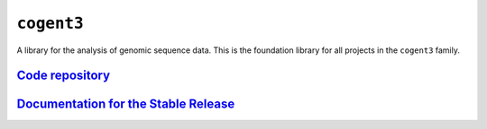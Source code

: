 ***********
``cogent3``
***********

A library for the analysis of genomic sequence data. This is the foundation library for all projects in the ``cogent3`` family.

`Code repository <https://github.com/cogent3/cogent3>`_
=======================================================

`Documentation for the Stable Release <https://cogent3.readthedocs.org>`_
=========================================================================

